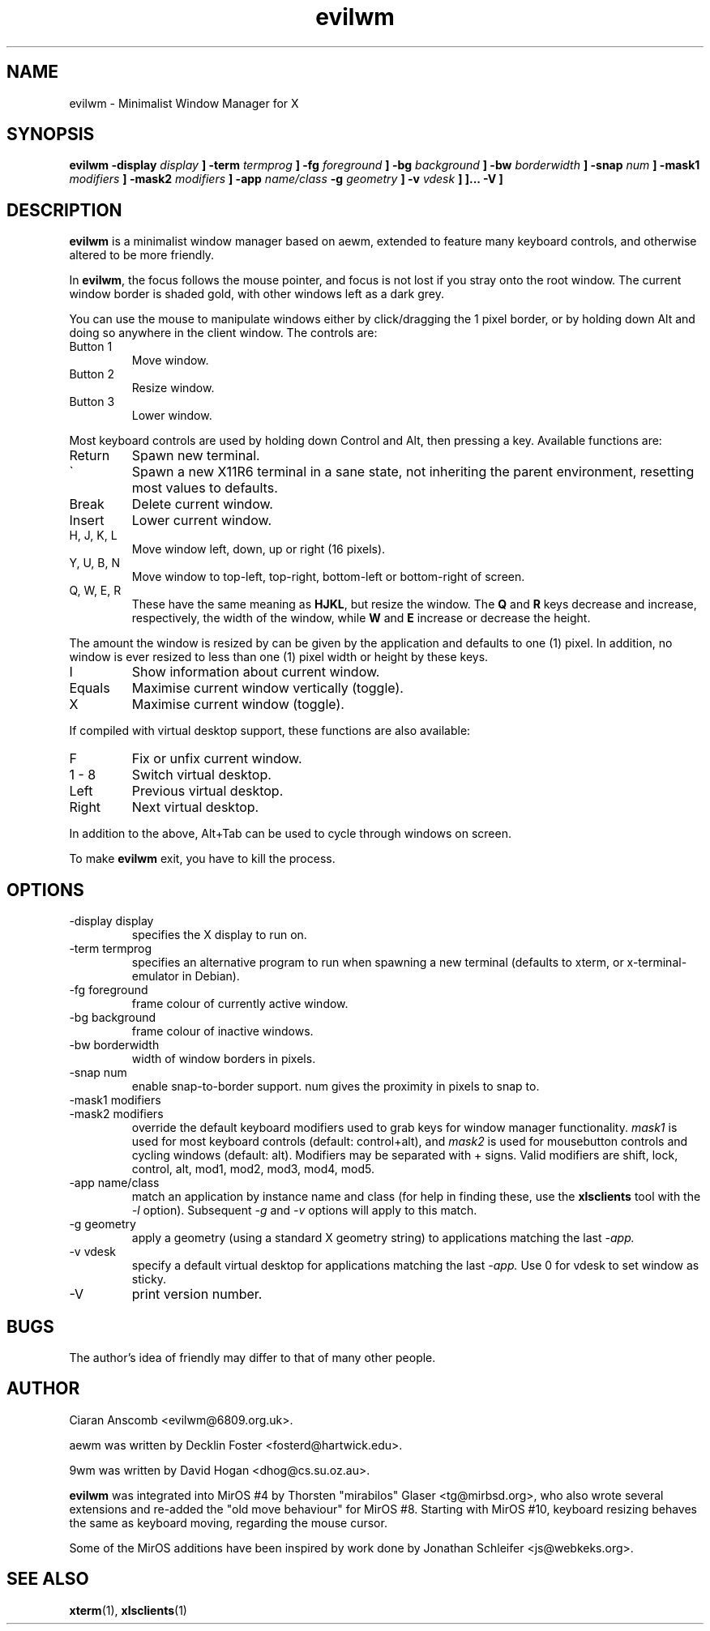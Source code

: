 .\" $MirOS: X11/extras/evilwm/evilwm.1,v 1.10 2010/04/08 14:05:36 tg Exp $
.\"-
.\" Copyright (c) 2004, 2005, 2006, 2010
.\"	Thorsten Glaser <tg@mirbsd.org>
.\"
.\" Provided that these terms and disclaimer and all copyright notices
.\" are retained or reproduced in an accompanying document, permission
.\" is granted to deal in this work without restriction, including un-
.\" limited rights to use, publicly perform, distribute, sell, modify,
.\" merge, give away, or sublicence.
.\"
.\" This work is provided "AS IS" and WITHOUT WARRANTY of any kind, to
.\" the utmost extent permitted by applicable law, neither express nor
.\" implied; without malicious intent or gross negligence. In no event
.\" may a licensor, author or contributor be held liable for indirect,
.\" direct, other damage, loss, or other issues arising in any way out
.\" of dealing in the work, even if advised of the possibility of such
.\" damage or existence of a defect, except proven that it results out
.\" of said person's immediate fault when using the work as intended.
.\"-
.TH evilwm 1 "July 11, 2010"
.SH NAME
evilwm \- Minimalist Window Manager for X
.SH SYNOPSIS
.B evilwm \[ \-display
.I display
.B \] \[\ \-term
.I termprog
.B \] \[\ \-fg
.I foreground
.B \] \[\ \-bg
.I background
.B \] \[\ \-bw
.I borderwidth
.B \] \[\ \-snap
.I num
.B \] \[ \-mask1
.I modifiers
.B \] \[ \-mask2
.I modifiers
.B \] \[ \-app
.I name/class
.B \[ \-g
.I geometry
.B \] \[ \-v
.I vdesk
.B \]
.B \]... \[ \-V \]
.SH DESCRIPTION
.B evilwm
is a minimalist window manager based on aewm, extended to feature
many keyboard controls, and otherwise altered to be more friendly.
.PP
In
.BR evilwm ,
the focus follows the mouse pointer, and focus is not lost if
you stray onto the root window.  The current window border is shaded
gold, with other windows left as a dark grey.
.PP
You can use the mouse to manipulate windows either by click/dragging
the 1 pixel border, or by holding down Alt and doing so anywhere in the
client window. The controls are:
.IP "Button 1"
Move window.
.IP "Button 2"
Resize window.
.IP "Button 3"
Lower window.
.PP
Most keyboard controls are used by holding down Control and Alt, then
pressing a key. Available functions are:
.IP Return
Spawn new terminal.
.IP \`
Spawn a new X11R6 terminal in a sane state, not inheriting
the parent environment, resetting most values to defaults.
.IP Break
Delete current window.
.IP Insert
Lower current window.
.IP "H, J, K, L"
Move window left, down, up or right (16 pixels).
.IP "Y, U, B, N"
Move window to top-left, top-right, bottom-left or
bottom-right of screen.
.IP "Q, W, E, R"
These have the same meaning as \fBHJKL\fR, but resize the window.
The \fBQ\fR and \fBR\fR keys decrease and increase, respectively,
the width of the window, while \fBW\fR and \fBE\fR increase or
decrease the height.
.PP
The amount the window is resized by can be given by the application
and defaults to one (1) pixel.
In addition, no window is ever resized to less than one (1) pixel
width or height by these keys.
.IP I
Show information about current window.
.IP Equals
Maximise current window vertically (toggle).
.IP X
Maximise current window (toggle).
.PP
If compiled with virtual desktop support, these functions are also available:
.IP F
Fix or unfix current window.
.IP "1\ \-\ 8"
Switch virtual desktop.
.IP Left
Previous virtual desktop.
.IP Right
Next virtual desktop.
.PP
In addition to the above, Alt+Tab can be used to cycle through windows
on screen.
.PP
To make
.B evilwm
exit, you have to kill the process.
.SH OPTIONS
.IP "\-display display"
specifies the X display to run on.
.IP "\-term termprog"
specifies an alternative program to run when spawning a new terminal (defaults
to xterm, or x\-terminal\-emulator in Debian).
.IP "\-fg foreground"
frame colour of currently active window.
.IP "\-bg background"
frame colour of inactive windows.
.IP "\-bw borderwidth"
width of window borders in pixels.
.IP "\-snap num"
enable snap-to-border support.  num gives the proximity in pixels to snap to.
.IP "\-mask1 modifiers"
.IP "\-mask2 modifiers"
override the default keyboard modifiers used to grab keys for window manager
functionality.
.I mask1
is used for most keyboard controls (default: control+alt), and
.I mask2
is used for mousebutton controls and cycling windows (default: alt).  Modifiers
may be separated with + signs.  Valid modifiers are shift, lock, control, alt,
mod1, mod2, mod3, mod4, mod5.
.IP "\-app name/class"
match an application by instance name and class (for help in finding these,
use the
.BR xlsclients
tool with the
.I \-l
option).  Subsequent
.I \-g
and
.I \-v
options will apply to this match.
.IP "\-g geometry"
apply a geometry (using a standard X geometry string) to applications matching
the last
.I \-app.
.IP "\-v vdesk"
specify a default virtual desktop for applications matching the last
.I \-app.
Use 0 for vdesk to set window as sticky.
.IP "\-V"
print version number.
.SH BUGS
The author's idea of friendly may differ to that of many other people.
.SH AUTHOR
Ciaran Anscomb <evilwm@6809.org.uk>.

aewm was written by Decklin Foster <fosterd@hartwick.edu>.

9wm was written by David Hogan <dhog@cs.su.oz.au>.

.BR evilwm
was integrated into MirOS #4 by Thorsten "mirabilos"
Glaser <tg@mirbsd.org>, who also wrote several extensions and
re-added the "old move behaviour" for MirOS #8.
Starting with MirOS #10, keyboard resizing behaves the
same as keyboard moving, regarding the mouse cursor.

Some of the MirOS additions have been inspired by work
done by Jonathan Schleifer <js@webkeks.org>.
.SH "SEE ALSO"
.BR xterm (1),
.BR xlsclients (1)
